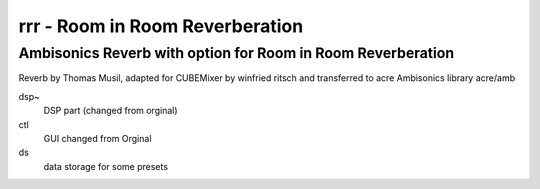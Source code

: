 ================================
rrr - Room in Room Reverberation
================================
Ambisonics Reverb with option for Room in Room Reverberation
------------------------------------------------------------


Reverb by Thomas Musil, adapted for CUBEMixer by winfried ritsch
and transferred to acre Ambisonics library acre/amb


dsp~
 DSP part (changed from orginal)

ctl
 GUI changed from Orginal

ds
 data storage for some presets

